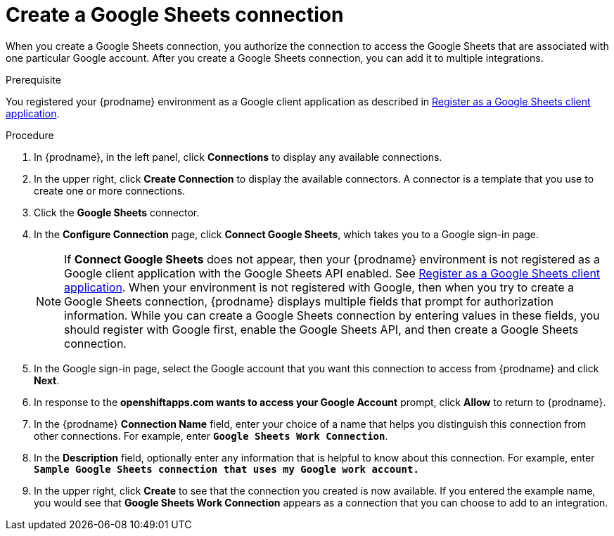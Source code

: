 // This module is included in the following assemblies:
// as_connecting-to-google-sheets.adoc

[id='create-google-sheets-connection_{context}']
= Create a Google Sheets connection

When you create a Google Sheets connection, you authorize the connection to access
the Google Sheets that are associated with one
particular Google account. After you create a Google Sheets connection, you can
add it to multiple integrations.

.Prerequisite
You registered your {prodname} environment as a Google client
application as described in
link:{LinkFuseOnlineConnectorGuide}#register-with-google-sheets_sheets[Register as a Google Sheets client application].

.Procedure

. In {prodname}, in the left panel, click *Connections* to
display any available connections.
. In the upper right, click *Create Connection* to display
the available connectors. A connector is a template that
you use to create one or more connections.
. Click the *Google Sheets* connector.
. In the *Configure Connection* page, click *Connect Google Sheets*,
which takes you to a Google sign-in page.
+
[NOTE]
====
If *Connect Google Sheets* does not appear, then your {prodname} environment
is not registered as a Google client application with the Google Sheets API
enabled. See
link:{LinkFuseOnlineConnectorGuide}#register-with-google-sheets_sheets[Register as a Google Sheets client application].
When your environment is not registered with
Google, then when you try to create a Google Sheets connection, {prodname} displays
multiple fields that prompt for authorization information. While you can
create a Google Sheets connection by entering values in these fields,
you should register with Google first, enable the Google Sheets API,
and then create a Google Sheets connection.
====
. In the Google sign-in page,
select the Google account that you want this connection to
access from {prodname} and click *Next*.
. In response to the *openshiftapps.com wants to access your Google Account*
prompt, click *Allow* to return to {prodname}.
. In the {prodname} *Connection Name* field, enter your choice of a name that
helps you distinguish this connection from other connections.
For example, enter `*Google Sheets Work Connection*`.
. In the *Description* field, optionally enter any information that
is helpful to know about this connection. For example,
enter `*Sample Google Sheets connection
that uses my Google work account.*`
. In the upper right, click *Create* to see that the connection you
created is now available. If you entered the example name, you would
see that *Google Sheets Work Connection* appears as a connection that you can
choose to add to an integration.
